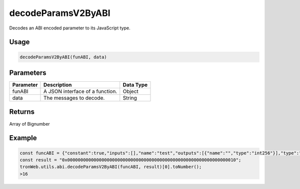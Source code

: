 decodeParamsV2ByABI
===========

Decodes an ABI encoded parameter to its JavaScript type.

-------
Usage
-------

.. code-block:: javascript

  decodeParamsV2ByABI(funABI, data)

--------------
Parameters
--------------

========== ========================================================== ===========================
Parameter  Description                                                Data Type
========== ========================================================== ===========================
funABI     A JSON interface of a function.                            Object 
data       The messages to decode.                                    String 
========== ========================================================== ===========================

-------
Returns
-------

Array of Bignumber

-------
Example
-------

.. code-block:: javascript

  const funcABI = {"constant":true,"inputs":[],"name":"test","outputs":[{"name":"","type":"int256"}],"type":"function"};
  const result = "0x0000000000000000000000000000000000000000000000000000000000000010";
  tronWeb.utils.abi.decodeParamsV2ByABI(funcABI, result)[0].toNumber();
  >16
